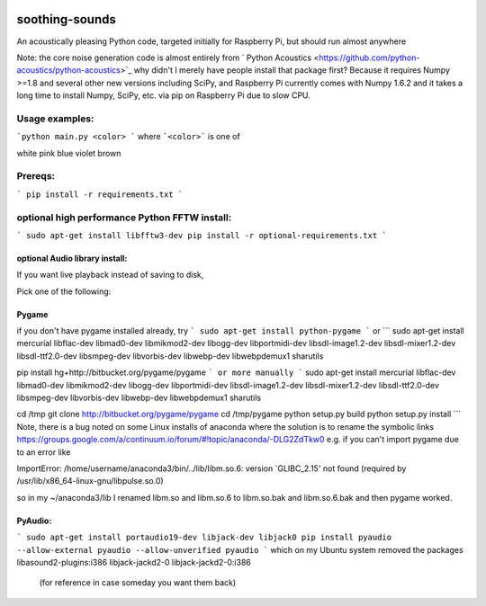 .. image:: https://codeclimate.com/github/scienceopen/soothing-sounds/badges/gpa.svg
 :target: https://codeclimate.com/github/scienceopen/soothing-sounds
 :alt: Code Climate

.. image:: https://travis-ci.org/scienceopen/soothing-sounds.svg
 :target: https://travis-ci.org/scienceopen/soothing-sounds
 :alt: Travis CI
 
.. image:: https://coveralls.io/repos/scienceopen/soothing-sounds/badge.svg
 :target: https://coveralls.io/r/scienceopen/soothing-sounds
 :alt: Coveralls.io

=================
soothing-sounds
=================

An acoustically pleasing Python code, targeted initially for Raspberry Pi, but should run almost anywhere

Note: the core noise generation code is almost entirely from 
` Python Acoustics <https://github.com/python-acoustics/python-acoustics>`_ 
why didn't I merely have people install that package first? Because it requires Numpy >=1.8 and several other new versions including SciPy, and Raspberry Pi currently comes with Numpy 1.6.2 and it takes a long time to install Numpy, SciPy, etc. via pip on Raspberry Pi due to slow CPU.


Usage examples:
===============

```python main.py <color> ```
where ```<color>``` is one of

white  pink blue violet brown

Prereqs:
========
```
pip install -r requirements.txt
```

optional high performance Python FFTW install:
==============================================
```
sudo apt-get install libfftw3-dev
pip install -r optional-requirements.txt
```

optional Audio library install:
----------------------
If you want live playback instead of saving to disk,

Pick one of the following:

Pygame
------
if you don't have pygame installed already, try
```
sudo apt-get install python-pygame
```
or
```
sudo apt-get install mercurial libflac-dev libmad0-dev libmikmod2-dev libogg-dev libportmidi-dev libsdl-image1.2-dev libsdl-mixer1.2-dev libsdl-ttf2.0-dev libsmpeg-dev libvorbis-dev libwebp-dev libwebpdemux1 sharutils 

pip install hg+http://bitbucket.org/pygame/pygame
```
or more manually
```
sudo apt-get install mercurial libflac-dev libmad0-dev libmikmod2-dev libogg-dev libportmidi-dev libsdl-image1.2-dev libsdl-mixer1.2-dev libsdl-ttf2.0-dev libsmpeg-dev libvorbis-dev libwebp-dev libwebpdemux1 sharutils 

cd /tmp
git clone http://bitbucket.org/pygame/pygame
cd /tmp/pygame
python setup.py build
python setup.py install
```
Note, there is a bug noted on some Linux installs of anaconda where the solution is to rename the symbolic links
https://groups.google.com/a/continuum.io/forum/#!topic/anaconda/-DLG2ZdTkw0
e.g. if you can't import pygame due to an error like

ImportError: /home/username/anaconda3/bin/../lib/libm.so.6: version `GLIBC_2.15' not found (required by /usr/lib/x86_64-linux-gnu/libpulse.so.0)

so in my ~/anaconda3/lib I renamed libm.so and libm.so.6 to libm.so.bak and libm.so.6.bak and then pygame worked.

PyAudio:
--------
```
sudo apt-get install portaudio19-dev libjack-dev libjack0
pip install pyaudio --allow-external pyaudio --allow-unverified pyaudio
```
which on my Ubuntu system removed the packages libasound2-plugins:i386 libjack-jackd2-0 libjack-jackd2-0:i386
 (for reference in case someday you want them back)
